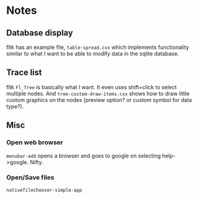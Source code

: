 * Notes
** Database display
fltk has an example file, ~table-spread.cxx~ which implements functionality
similar to what I want to be able to modify data in the sqlite database.
** Trace list
fltk ~Fl_Tree~ is basically what I want. It even uses shift+click to select
multiple nodes. And ~tree-custom-draw-items.cxx~ shows how to draw little custom
graphics on the nodes (preview option? or custom symbol for data type?).

** Misc

*** Open web browser
~menubar-add~ opens a browser and goes to google on selecting help->google. Nifty.

*** Open/Save files
~nativefilechooser-simple-app~
